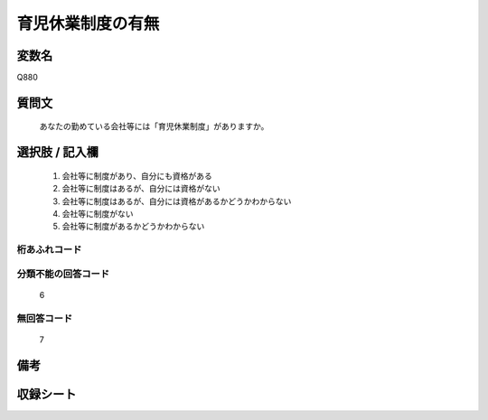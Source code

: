 .. title:: Q880
.. rst-cllass:: item
====================================================================================================
育児休業制度の有無
====================================================================================================

.. rst-class:: varname
変数名
==================

Q880

.. rst-class:: question
質問文
==================


   あなたの勤めている会社等には「育児休業制度」がありますか。



.. rst-class:: answer
選択肢 / 記入欄
======================

  
     1. 会社等に制度があり、自分にも資格がある
  
     2. 会社等に制度はあるが、自分には資格がない
  
     3. 会社等に制度はあるが、自分には資格があるかどうかわからない
  
     4. 会社等に制度がない
  
     5. 会社等に制度があるかどうかわからない
  



.. rst-class:: overflow
桁あふれコード
-------------------------------
  


.. rst-class:: not_available
分類不能の回答コード
-------------------------------------
  6


.. rst-class:: not_available
無回答コード
-------------------------------------
  7


.. rst-class:: bikou
備考
==================



.. rst-class:: include_sheet
収録シート
=======================================
.. hlist::
   :columns: 3
   
   
   * p5a_1
   
   * p5b_1
   
   * p6_1
   
   * p7_1
   
   * p8_1
   
   * p9_1
   
   * p10_1
   
   * p11ab_1
   
   * p11c_1
   
   * p12_1
   
   * p13_1
   
   * p14_1
   
   * p15_1
   
   * p16abc_1
   
   * p16d_1
   
   * p17_1
   
   * p18_1
   
   * p19_1
   
   * p20_1
   
   * p21abcd_1
   
   * p21e_1
   
   * p22_1
   
   * p23_1
   
   * p24_1
   
   * p25_1
   
   * p26_1
   
   


.. index:: Q880